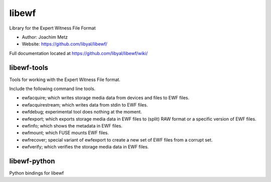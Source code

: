 libewf
===================================
Library for the Expert Witness File Format

* Author: Joachim Metz
* Website: https://github.com/libyal/libewf/

Full documentation located at https://github.com/libyal/libewf/wiki/

libewf-tools
-------------
Tools for working with the Expert Witness File format.

Include the following command line tools.

* ewfacquire; which writes storage media data from devices and files to EWF files.
* ewfacquirestream; which writes data from stdin to EWF files.
* ewfdebug; experimental tool does nothing at the moment.
* ewfexport; which exports storage media data in EWF files to (split) RAW format or a specific version of EWF files.
* ewfinfo; which shows the metadata in EWF files.
* ewfmount; which FUSE mounts EWF files.
* ewfrecover; special variant of ewfexport to create a new set of EWF files from a corrupt set.
* ewfverify; which verifies the storage media data in EWF files. 

libewf-python
-------------
Python bindings for libewf
